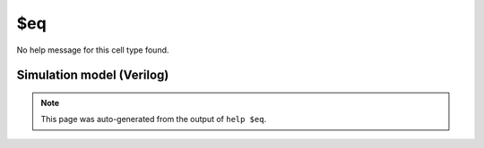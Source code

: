 $eq
===

No help message for this cell type found.

Simulation model (Verilog)
--------------------------

.. code-block:: verilog
   :caption: simlib.v:687

   module \$eq (A, B, Y);
       
       parameter A_SIGNED = 0;
       parameter B_SIGNED = 0;
       parameter A_WIDTH = 0;
       parameter B_WIDTH = 0;
       parameter Y_WIDTH = 0;
       
       input [A_WIDTH-1:0] A;
       input [B_WIDTH-1:0] B;
       output [Y_WIDTH-1:0] Y;
       
       generate
           if (A_SIGNED && B_SIGNED) begin:BLOCK1
               assign Y = $signed(A) == $signed(B);
           end else begin:BLOCK2
               assign Y = A == B;
           end
       endgenerate
       
   endmodule

.. note::

   This page was auto-generated from the output of
   ``help $eq``.
